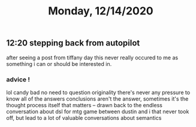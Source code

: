 #+TITLE: Monday, 12/14/2020
** 12:20 stepping back from autopilot
after seeing a post from tiffany day this never really occured to me as something i can or should be interested in.

*** advice !
lol candy bad
no need to question originality
there's never any pressure to know all of the answers
conclusions aren't the answer, sometimes it's the thought process itself that matters -- drawn back to the endless conversation about dsl for mtg game between dustin and i that never took off, but lead to a lot of valuable conversations about semantics
